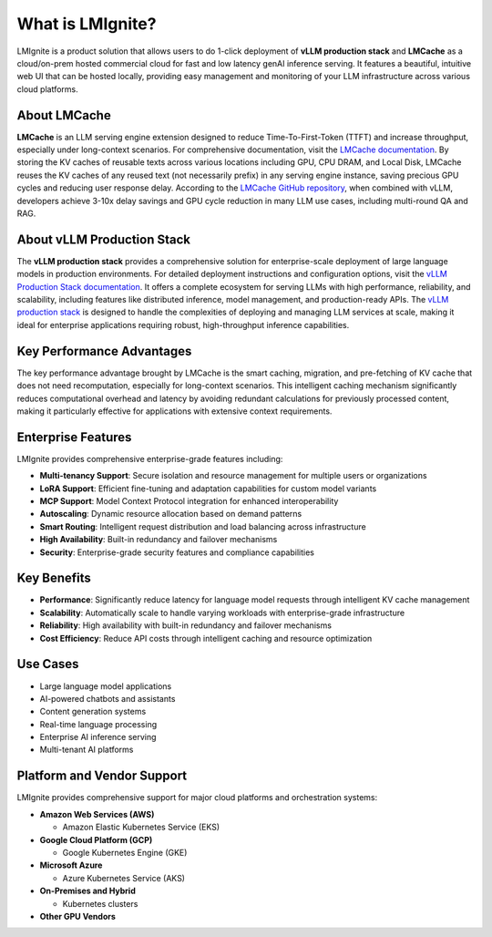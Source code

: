 What is LMIgnite?
======================

LMIgnite is a product solution that allows users to do 1-click deployment of **vLLM production stack** and **LMCache** as a cloud/on-prem hosted commercial cloud for fast and low latency genAI inference serving. It features a beautiful, intuitive web UI that can be hosted locally, providing easy management and monitoring of your LLM infrastructure across various cloud platforms.

About LMCache
-------------

**LMCache** is an LLM serving engine extension designed to reduce Time-To-First-Token (TTFT) and increase throughput, especially under long-context scenarios. For comprehensive documentation, visit the `LMCache documentation <https://docs.lmcache.ai/>`_. By storing the KV caches of reusable texts across various locations including GPU, CPU DRAM, and Local Disk, LMCache reuses the KV caches of any reused text (not necessarily prefix) in any serving engine instance, saving precious GPU cycles and reducing user response delay. According to the `LMCache GitHub repository <https://github.com/LMCache/LMCache>`_, when combined with vLLM, developers achieve 3-10x delay savings and GPU cycle reduction in many LLM use cases, including multi-round QA and RAG.

About vLLM Production Stack
---------------------------

The **vLLM production stack** provides a comprehensive solution for enterprise-scale deployment of large language models in production environments. For detailed deployment instructions and configuration options, visit the `vLLM Production Stack documentation <https://docs.vllm.ai/en/stable/deployment/integrations/production-stack.html>`_. It offers a complete ecosystem for serving LLMs with high performance, reliability, and scalability, including features like distributed inference, model management, and production-ready APIs. The `vLLM production stack <https://github.com/vllm-project/production-stack>`_ is designed to handle the complexities of deploying and managing LLM services at scale, making it ideal for enterprise applications requiring robust, high-throughput inference capabilities.

Key Performance Advantages
---------------------------

The key performance advantage brought by LMCache is the smart caching, migration, and pre-fetching of KV cache that does not need recomputation, especially for long-context scenarios. This intelligent caching mechanism significantly reduces computational overhead and latency by avoiding redundant calculations for previously processed content, making it particularly effective for applications with extensive context requirements.

Enterprise Features
-------------------

LMIgnite provides comprehensive enterprise-grade features including:

* **Multi-tenancy Support**: Secure isolation and resource management for multiple users or organizations
* **LoRA Support**: Efficient fine-tuning and adaptation capabilities for custom model variants
* **MCP Support**: Model Context Protocol integration for enhanced interoperability
* **Autoscaling**: Dynamic resource allocation based on demand patterns
* **Smart Routing**: Intelligent request distribution and load balancing across infrastructure
* **High Availability**: Built-in redundancy and failover mechanisms
* **Security**: Enterprise-grade security features and compliance capabilities

Key Benefits
------------

* **Performance**: Significantly reduce latency for language model requests through intelligent KV cache management
* **Scalability**: Automatically scale to handle varying workloads with enterprise-grade infrastructure
* **Reliability**: High availability with built-in redundancy and failover mechanisms
* **Cost Efficiency**: Reduce API costs through intelligent caching and resource optimization

Use Cases
---------

* Large language model applications
* AI-powered chatbots and assistants
* Content generation systems
* Real-time language processing
* Enterprise AI inference serving
* Multi-tenant AI platforms 

Platform and Vendor Support
---------------------------

LMIgnite provides comprehensive support for major cloud platforms and orchestration systems:

* **Amazon Web Services (AWS)**
  
  * Amazon Elastic Kubernetes Service (EKS)

* **Google Cloud Platform (GCP)**
  
  * Google Kubernetes Engine (GKE)

* **Microsoft Azure**
  
  * Azure Kubernetes Service (AKS)

* **On-Premises and Hybrid**
  
  * Kubernetes clusters

* **Other GPU Vendors**